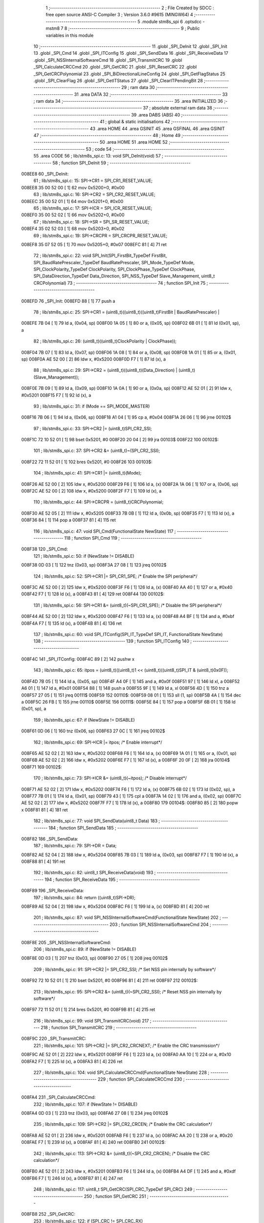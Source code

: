                                       1 ;--------------------------------------------------------
                                      2 ; File Created by SDCC : free open source ANSI-C Compiler
                                      3 ; Version 3.6.0 #9615 (MINGW64)
                                      4 ;--------------------------------------------------------
                                      5 	.module stm8s_spi
                                      6 	.optsdcc -mstm8
                                      7 	
                                      8 ;--------------------------------------------------------
                                      9 ; Public variables in this module
                                     10 ;--------------------------------------------------------
                                     11 	.globl _SPI_DeInit
                                     12 	.globl _SPI_Init
                                     13 	.globl _SPI_Cmd
                                     14 	.globl _SPI_ITConfig
                                     15 	.globl _SPI_SendData
                                     16 	.globl _SPI_ReceiveData
                                     17 	.globl _SPI_NSSInternalSoftwareCmd
                                     18 	.globl _SPI_TransmitCRC
                                     19 	.globl _SPI_CalculateCRCCmd
                                     20 	.globl _SPI_GetCRC
                                     21 	.globl _SPI_ResetCRC
                                     22 	.globl _SPI_GetCRCPolynomial
                                     23 	.globl _SPI_BiDirectionalLineConfig
                                     24 	.globl _SPI_GetFlagStatus
                                     25 	.globl _SPI_ClearFlag
                                     26 	.globl _SPI_GetITStatus
                                     27 	.globl _SPI_ClearITPendingBit
                                     28 ;--------------------------------------------------------
                                     29 ; ram data
                                     30 ;--------------------------------------------------------
                                     31 	.area DATA
                                     32 ;--------------------------------------------------------
                                     33 ; ram data
                                     34 ;--------------------------------------------------------
                                     35 	.area INITIALIZED
                                     36 ;--------------------------------------------------------
                                     37 ; absolute external ram data
                                     38 ;--------------------------------------------------------
                                     39 	.area DABS (ABS)
                                     40 ;--------------------------------------------------------
                                     41 ; global & static initialisations
                                     42 ;--------------------------------------------------------
                                     43 	.area HOME
                                     44 	.area GSINIT
                                     45 	.area GSFINAL
                                     46 	.area GSINIT
                                     47 ;--------------------------------------------------------
                                     48 ; Home
                                     49 ;--------------------------------------------------------
                                     50 	.area HOME
                                     51 	.area HOME
                                     52 ;--------------------------------------------------------
                                     53 ; code
                                     54 ;--------------------------------------------------------
                                     55 	.area CODE
                                     56 ;	lib/stm8s_spi.c: 13: void SPI_DeInit(void)
                                     57 ;	-----------------------------------------
                                     58 ;	 function SPI_DeInit
                                     59 ;	-----------------------------------------
      008EE8                         60 _SPI_DeInit:
                                     61 ;	lib/stm8s_spi.c: 15: SPI->CR1    = SPI_CR1_RESET_VALUE;
      008EE8 35 00 52 00      [ 1]   62 	mov	0x5200+0, #0x00
                                     63 ;	lib/stm8s_spi.c: 16: SPI->CR2    = SPI_CR2_RESET_VALUE;
      008EEC 35 00 52 01      [ 1]   64 	mov	0x5201+0, #0x00
                                     65 ;	lib/stm8s_spi.c: 17: SPI->ICR    = SPI_ICR_RESET_VALUE;
      008EF0 35 00 52 02      [ 1]   66 	mov	0x5202+0, #0x00
                                     67 ;	lib/stm8s_spi.c: 18: SPI->SR     = SPI_SR_RESET_VALUE;
      008EF4 35 02 52 03      [ 1]   68 	mov	0x5203+0, #0x02
                                     69 ;	lib/stm8s_spi.c: 19: SPI->CRCPR  = SPI_CRCPR_RESET_VALUE;
      008EF8 35 07 52 05      [ 1]   70 	mov	0x5205+0, #0x07
      008EFC 81               [ 4]   71 	ret
                                     72 ;	lib/stm8s_spi.c: 22: void SPI_Init(SPI_FirstBit_TypeDef FirstBit, SPI_BaudRatePrescaler_TypeDef BaudRatePrescaler, SPI_Mode_TypeDef Mode, SPI_ClockPolarity_TypeDef ClockPolarity, SPI_ClockPhase_TypeDef ClockPhase, SPI_DataDirection_TypeDef Data_Direction, SPI_NSS_TypeDef Slave_Management, uint8_t CRCPolynomial)
                                     73 ;	-----------------------------------------
                                     74 ;	 function SPI_Init
                                     75 ;	-----------------------------------------
      008EFD                         76 _SPI_Init:
      008EFD 88               [ 1]   77 	push	a
                                     78 ;	lib/stm8s_spi.c: 25: SPI->CR1 = (uint8_t)((uint8_t)((uint8_t)FirstBit | BaudRatePrescaler) |
      008EFE 7B 04            [ 1]   79 	ld	a, (0x04, sp)
      008F00 1A 05            [ 1]   80 	or	a, (0x05, sp)
      008F02 6B 01            [ 1]   81 	ld	(0x01, sp), a
                                     82 ;	lib/stm8s_spi.c: 26: (uint8_t)((uint8_t)ClockPolarity | ClockPhase));
      008F04 7B 07            [ 1]   83 	ld	a, (0x07, sp)
      008F06 1A 08            [ 1]   84 	or	a, (0x08, sp)
      008F08 1A 01            [ 1]   85 	or	a, (0x01, sp)
      008F0A AE 52 00         [ 2]   86 	ldw	x, #0x5200
      008F0D F7               [ 1]   87 	ld	(x), a
                                     88 ;	lib/stm8s_spi.c: 29: SPI->CR2 = (uint8_t)((uint8_t)(Data_Direction) | (uint8_t)(Slave_Management));
      008F0E 7B 09            [ 1]   89 	ld	a, (0x09, sp)
      008F10 1A 0A            [ 1]   90 	or	a, (0x0a, sp)
      008F12 AE 52 01         [ 2]   91 	ldw	x, #0x5201
      008F15 F7               [ 1]   92 	ld	(x), a
                                     93 ;	lib/stm8s_spi.c: 31: if (Mode == SPI_MODE_MASTER)
      008F16 7B 06            [ 1]   94 	ld	a, (0x06, sp)
      008F18 A1 04            [ 1]   95 	cp	a, #0x04
      008F1A 26 06            [ 1]   96 	jrne	00102$
                                     97 ;	lib/stm8s_spi.c: 33: SPI->CR2 |= (uint8_t)SPI_CR2_SSI;
      008F1C 72 10 52 01      [ 1]   98 	bset	0x5201, #0
      008F20 20 04            [ 2]   99 	jra	00103$
      008F22                        100 00102$:
                                    101 ;	lib/stm8s_spi.c: 37: SPI->CR2 &= (uint8_t)~(SPI_CR2_SSI);
      008F22 72 11 52 01      [ 1]  102 	bres	0x5201, #0
      008F26                        103 00103$:
                                    104 ;	lib/stm8s_spi.c: 41: SPI->CR1 |= (uint8_t)(Mode);
      008F26 AE 52 00         [ 2]  105 	ldw	x, #0x5200
      008F29 F6               [ 1]  106 	ld	a, (x)
      008F2A 1A 06            [ 1]  107 	or	a, (0x06, sp)
      008F2C AE 52 00         [ 2]  108 	ldw	x, #0x5200
      008F2F F7               [ 1]  109 	ld	(x), a
                                    110 ;	lib/stm8s_spi.c: 44: SPI->CRCPR = (uint8_t)CRCPolynomial;
      008F30 AE 52 05         [ 2]  111 	ldw	x, #0x5205
      008F33 7B 0B            [ 1]  112 	ld	a, (0x0b, sp)
      008F35 F7               [ 1]  113 	ld	(x), a
      008F36 84               [ 1]  114 	pop	a
      008F37 81               [ 4]  115 	ret
                                    116 ;	lib/stm8s_spi.c: 47: void SPI_Cmd(FunctionalState NewState)
                                    117 ;	-----------------------------------------
                                    118 ;	 function SPI_Cmd
                                    119 ;	-----------------------------------------
      008F38                        120 _SPI_Cmd:
                                    121 ;	lib/stm8s_spi.c: 50: if (NewState != DISABLE)
      008F38 0D 03            [ 1]  122 	tnz	(0x03, sp)
      008F3A 27 08            [ 1]  123 	jreq	00102$
                                    124 ;	lib/stm8s_spi.c: 52: SPI->CR1 |= SPI_CR1_SPE; /* Enable the SPI peripheral*/
      008F3C AE 52 00         [ 2]  125 	ldw	x, #0x5200
      008F3F F6               [ 1]  126 	ld	a, (x)
      008F40 AA 40            [ 1]  127 	or	a, #0x40
      008F42 F7               [ 1]  128 	ld	(x), a
      008F43 81               [ 4]  129 	ret
      008F44                        130 00102$:
                                    131 ;	lib/stm8s_spi.c: 56: SPI->CR1 &= (uint8_t)(~SPI_CR1_SPE); /* Disable the SPI peripheral*/
      008F44 AE 52 00         [ 2]  132 	ldw	x, #0x5200
      008F47 F6               [ 1]  133 	ld	a, (x)
      008F48 A4 BF            [ 1]  134 	and	a, #0xbf
      008F4A F7               [ 1]  135 	ld	(x), a
      008F4B 81               [ 4]  136 	ret
                                    137 ;	lib/stm8s_spi.c: 60: void SPI_ITConfig(SPI_IT_TypeDef SPI_IT, FunctionalState NewState)
                                    138 ;	-----------------------------------------
                                    139 ;	 function SPI_ITConfig
                                    140 ;	-----------------------------------------
      008F4C                        141 _SPI_ITConfig:
      008F4C 89               [ 2]  142 	pushw	x
                                    143 ;	lib/stm8s_spi.c: 65: itpos = (uint8_t)((uint8_t)1 << (uint8_t)((uint8_t)SPI_IT & (uint8_t)0x0F));
      008F4D 7B 05            [ 1]  144 	ld	a, (0x05, sp)
      008F4F A4 0F            [ 1]  145 	and	a, #0x0f
      008F51 97               [ 1]  146 	ld	xl, a
      008F52 A6 01            [ 1]  147 	ld	a, #0x01
      008F54 88               [ 1]  148 	push	a
      008F55 9F               [ 1]  149 	ld	a, xl
      008F56 4D               [ 1]  150 	tnz	a
      008F57 27 05            [ 1]  151 	jreq	00111$
      008F59                        152 00110$:
      008F59 08 01            [ 1]  153 	sll	(1, sp)
      008F5B 4A               [ 1]  154 	dec	a
      008F5C 26 FB            [ 1]  155 	jrne	00110$
      008F5E                        156 00111$:
      008F5E 84               [ 1]  157 	pop	a
      008F5F 6B 01            [ 1]  158 	ld	(0x01, sp), a
                                    159 ;	lib/stm8s_spi.c: 67: if (NewState != DISABLE)
      008F61 0D 06            [ 1]  160 	tnz	(0x06, sp)
      008F63 27 0C            [ 1]  161 	jreq	00102$
                                    162 ;	lib/stm8s_spi.c: 69: SPI->ICR |= itpos; /* Enable interrupt*/
      008F65 AE 52 02         [ 2]  163 	ldw	x, #0x5202
      008F68 F6               [ 1]  164 	ld	a, (x)
      008F69 1A 01            [ 1]  165 	or	a, (0x01, sp)
      008F6B AE 52 02         [ 2]  166 	ldw	x, #0x5202
      008F6E F7               [ 1]  167 	ld	(x), a
      008F6F 20 0F            [ 2]  168 	jra	00104$
      008F71                        169 00102$:
                                    170 ;	lib/stm8s_spi.c: 73: SPI->ICR &= (uint8_t)(~itpos); /* Disable interrupt*/
      008F71 AE 52 02         [ 2]  171 	ldw	x, #0x5202
      008F74 F6               [ 1]  172 	ld	a, (x)
      008F75 6B 02            [ 1]  173 	ld	(0x02, sp), a
      008F77 7B 01            [ 1]  174 	ld	a, (0x01, sp)
      008F79 43               [ 1]  175 	cpl	a
      008F7A 14 02            [ 1]  176 	and	a, (0x02, sp)
      008F7C AE 52 02         [ 2]  177 	ldw	x, #0x5202
      008F7F F7               [ 1]  178 	ld	(x), a
      008F80                        179 00104$:
      008F80 85               [ 2]  180 	popw	x
      008F81 81               [ 4]  181 	ret
                                    182 ;	lib/stm8s_spi.c: 77: void SPI_SendData(uint8_t Data)
                                    183 ;	-----------------------------------------
                                    184 ;	 function SPI_SendData
                                    185 ;	-----------------------------------------
      008F82                        186 _SPI_SendData:
                                    187 ;	lib/stm8s_spi.c: 79: SPI->DR = Data; 
      008F82 AE 52 04         [ 2]  188 	ldw	x, #0x5204
      008F85 7B 03            [ 1]  189 	ld	a, (0x03, sp)
      008F87 F7               [ 1]  190 	ld	(x), a
      008F88 81               [ 4]  191 	ret
                                    192 ;	lib/stm8s_spi.c: 82: uint8_t SPI_ReceiveData(void)
                                    193 ;	-----------------------------------------
                                    194 ;	 function SPI_ReceiveData
                                    195 ;	-----------------------------------------
      008F89                        196 _SPI_ReceiveData:
                                    197 ;	lib/stm8s_spi.c: 84: return ((uint8_t)SPI->DR); 
      008F89 AE 52 04         [ 2]  198 	ldw	x, #0x5204
      008F8C F6               [ 1]  199 	ld	a, (x)
      008F8D 81               [ 4]  200 	ret
                                    201 ;	lib/stm8s_spi.c: 87: void SPI_NSSInternalSoftwareCmd(FunctionalState NewState)
                                    202 ;	-----------------------------------------
                                    203 ;	 function SPI_NSSInternalSoftwareCmd
                                    204 ;	-----------------------------------------
      008F8E                        205 _SPI_NSSInternalSoftwareCmd:
                                    206 ;	lib/stm8s_spi.c: 89: if (NewState != DISABLE)
      008F8E 0D 03            [ 1]  207 	tnz	(0x03, sp)
      008F90 27 05            [ 1]  208 	jreq	00102$
                                    209 ;	lib/stm8s_spi.c: 91: SPI->CR2 |= SPI_CR2_SSI; /* Set NSS pin internally by software*/
      008F92 72 10 52 01      [ 1]  210 	bset	0x5201, #0
      008F96 81               [ 4]  211 	ret
      008F97                        212 00102$:
                                    213 ;	lib/stm8s_spi.c: 95: SPI->CR2 &= (uint8_t)(~SPI_CR2_SSI); /* Reset NSS pin internally by software*/
      008F97 72 11 52 01      [ 1]  214 	bres	0x5201, #0
      008F9B 81               [ 4]  215 	ret
                                    216 ;	lib/stm8s_spi.c: 99: void SPI_TransmitCRC(void)
                                    217 ;	-----------------------------------------
                                    218 ;	 function SPI_TransmitCRC
                                    219 ;	-----------------------------------------
      008F9C                        220 _SPI_TransmitCRC:
                                    221 ;	lib/stm8s_spi.c: 101: SPI->CR2 |= SPI_CR2_CRCNEXT; /* Enable the CRC transmission*/
      008F9C AE 52 01         [ 2]  222 	ldw	x, #0x5201
      008F9F F6               [ 1]  223 	ld	a, (x)
      008FA0 AA 10            [ 1]  224 	or	a, #0x10
      008FA2 F7               [ 1]  225 	ld	(x), a
      008FA3 81               [ 4]  226 	ret
                                    227 ;	lib/stm8s_spi.c: 104: void SPI_CalculateCRCCmd(FunctionalState NewState)
                                    228 ;	-----------------------------------------
                                    229 ;	 function SPI_CalculateCRCCmd
                                    230 ;	-----------------------------------------
      008FA4                        231 _SPI_CalculateCRCCmd:
                                    232 ;	lib/stm8s_spi.c: 107: if (NewState != DISABLE)
      008FA4 0D 03            [ 1]  233 	tnz	(0x03, sp)
      008FA6 27 08            [ 1]  234 	jreq	00102$
                                    235 ;	lib/stm8s_spi.c: 109: SPI->CR2 |= SPI_CR2_CRCEN; /* Enable the CRC calculation*/
      008FA8 AE 52 01         [ 2]  236 	ldw	x, #0x5201
      008FAB F6               [ 1]  237 	ld	a, (x)
      008FAC AA 20            [ 1]  238 	or	a, #0x20
      008FAE F7               [ 1]  239 	ld	(x), a
      008FAF 81               [ 4]  240 	ret
      008FB0                        241 00102$:
                                    242 ;	lib/stm8s_spi.c: 113: SPI->CR2 &= (uint8_t)(~SPI_CR2_CRCEN); /* Disable the CRC calculation*/
      008FB0 AE 52 01         [ 2]  243 	ldw	x, #0x5201
      008FB3 F6               [ 1]  244 	ld	a, (x)
      008FB4 A4 DF            [ 1]  245 	and	a, #0xdf
      008FB6 F7               [ 1]  246 	ld	(x), a
      008FB7 81               [ 4]  247 	ret
                                    248 ;	lib/stm8s_spi.c: 117: uint8_t SPI_GetCRC(SPI_CRC_TypeDef SPI_CRC)
                                    249 ;	-----------------------------------------
                                    250 ;	 function SPI_GetCRC
                                    251 ;	-----------------------------------------
      008FB8                        252 _SPI_GetCRC:
                                    253 ;	lib/stm8s_spi.c: 122: if (SPI_CRC != SPI_CRC_RX)
      008FB8 0D 03            [ 1]  254 	tnz	(0x03, sp)
      008FBA 27 05            [ 1]  255 	jreq	00102$
                                    256 ;	lib/stm8s_spi.c: 124: crcreg = SPI->TXCRCR;  /* Get the Tx CRC register*/
      008FBC AE 52 07         [ 2]  257 	ldw	x, #0x5207
      008FBF F6               [ 1]  258 	ld	a, (x)
      008FC0 81               [ 4]  259 	ret
      008FC1                        260 00102$:
                                    261 ;	lib/stm8s_spi.c: 128: crcreg = SPI->RXCRCR; /* Get the Rx CRC register*/
      008FC1 AE 52 06         [ 2]  262 	ldw	x, #0x5206
      008FC4 F6               [ 1]  263 	ld	a, (x)
                                    264 ;	lib/stm8s_spi.c: 132: return crcreg;
      008FC5 81               [ 4]  265 	ret
                                    266 ;	lib/stm8s_spi.c: 135: void SPI_ResetCRC(void)
                                    267 ;	-----------------------------------------
                                    268 ;	 function SPI_ResetCRC
                                    269 ;	-----------------------------------------
      008FC6                        270 _SPI_ResetCRC:
                                    271 ;	lib/stm8s_spi.c: 139: SPI_CalculateCRCCmd(ENABLE);
      008FC6 4B 01            [ 1]  272 	push	#0x01
      008FC8 CD 8F A4         [ 4]  273 	call	_SPI_CalculateCRCCmd
      008FCB 84               [ 1]  274 	pop	a
                                    275 ;	lib/stm8s_spi.c: 142: SPI_Cmd(ENABLE);
      008FCC 4B 01            [ 1]  276 	push	#0x01
      008FCE CD 8F 38         [ 4]  277 	call	_SPI_Cmd
      008FD1 84               [ 1]  278 	pop	a
      008FD2 81               [ 4]  279 	ret
                                    280 ;	lib/stm8s_spi.c: 150: uint8_t SPI_GetCRCPolynomial(void)
                                    281 ;	-----------------------------------------
                                    282 ;	 function SPI_GetCRCPolynomial
                                    283 ;	-----------------------------------------
      008FD3                        284 _SPI_GetCRCPolynomial:
                                    285 ;	lib/stm8s_spi.c: 152: return SPI->CRCPR; /* Return the CRC polynomial register */
      008FD3 AE 52 05         [ 2]  286 	ldw	x, #0x5205
      008FD6 F6               [ 1]  287 	ld	a, (x)
      008FD7 81               [ 4]  288 	ret
                                    289 ;	lib/stm8s_spi.c: 160: void SPI_BiDirectionalLineConfig(SPI_Direction_TypeDef SPI_Direction)
                                    290 ;	-----------------------------------------
                                    291 ;	 function SPI_BiDirectionalLineConfig
                                    292 ;	-----------------------------------------
      008FD8                        293 _SPI_BiDirectionalLineConfig:
                                    294 ;	lib/stm8s_spi.c: 163: if (SPI_Direction != SPI_DIRECTION_RX)
      008FD8 0D 03            [ 1]  295 	tnz	(0x03, sp)
      008FDA 27 08            [ 1]  296 	jreq	00102$
                                    297 ;	lib/stm8s_spi.c: 165: SPI->CR2 |= SPI_CR2_BDOE; /* Set the Tx only mode*/
      008FDC AE 52 01         [ 2]  298 	ldw	x, #0x5201
      008FDF F6               [ 1]  299 	ld	a, (x)
      008FE0 AA 40            [ 1]  300 	or	a, #0x40
      008FE2 F7               [ 1]  301 	ld	(x), a
      008FE3 81               [ 4]  302 	ret
      008FE4                        303 00102$:
                                    304 ;	lib/stm8s_spi.c: 169: SPI->CR2 &= (uint8_t)(~SPI_CR2_BDOE); /* Set the Rx only mode*/
      008FE4 AE 52 01         [ 2]  305 	ldw	x, #0x5201
      008FE7 F6               [ 1]  306 	ld	a, (x)
      008FE8 A4 BF            [ 1]  307 	and	a, #0xbf
      008FEA F7               [ 1]  308 	ld	(x), a
      008FEB 81               [ 4]  309 	ret
                                    310 ;	lib/stm8s_spi.c: 174: FlagStatus SPI_GetFlagStatus(SPI_Flag_TypeDef SPI_FLAG)
                                    311 ;	-----------------------------------------
                                    312 ;	 function SPI_GetFlagStatus
                                    313 ;	-----------------------------------------
      008FEC                        314 _SPI_GetFlagStatus:
                                    315 ;	lib/stm8s_spi.c: 178: if ((SPI->SR & (uint8_t)SPI_FLAG) != (uint8_t)RESET)
      008FEC AE 52 03         [ 2]  316 	ldw	x, #0x5203
      008FEF F6               [ 1]  317 	ld	a, (x)
      008FF0 14 03            [ 1]  318 	and	a, (0x03, sp)
      008FF2 4D               [ 1]  319 	tnz	a
      008FF3 27 03            [ 1]  320 	jreq	00102$
                                    321 ;	lib/stm8s_spi.c: 180: status = SET; /* SPI_FLAG is set */
      008FF5 A6 01            [ 1]  322 	ld	a, #0x01
      008FF7 81               [ 4]  323 	ret
      008FF8                        324 00102$:
                                    325 ;	lib/stm8s_spi.c: 184: status = RESET; /* SPI_FLAG is reset*/
      008FF8 4F               [ 1]  326 	clr	a
                                    327 ;	lib/stm8s_spi.c: 188: return status;
      008FF9 81               [ 4]  328 	ret
                                    329 ;	lib/stm8s_spi.c: 191: void SPI_ClearFlag(SPI_Flag_TypeDef SPI_FLAG)
                                    330 ;	-----------------------------------------
                                    331 ;	 function SPI_ClearFlag
                                    332 ;	-----------------------------------------
      008FFA                        333 _SPI_ClearFlag:
                                    334 ;	lib/stm8s_spi.c: 193: SPI->SR = (uint8_t)(~SPI_FLAG);
      008FFA 7B 03            [ 1]  335 	ld	a, (0x03, sp)
      008FFC 43               [ 1]  336 	cpl	a
      008FFD AE 52 03         [ 2]  337 	ldw	x, #0x5203
      009000 F7               [ 1]  338 	ld	(x), a
      009001 81               [ 4]  339 	ret
                                    340 ;	lib/stm8s_spi.c: 196: ITStatus SPI_GetITStatus(SPI_IT_TypeDef SPI_IT)
                                    341 ;	-----------------------------------------
                                    342 ;	 function SPI_GetITStatus
                                    343 ;	-----------------------------------------
      009002                        344 _SPI_GetITStatus:
      009002 52 03            [ 2]  345 	sub	sp, #3
                                    346 ;	lib/stm8s_spi.c: 204: itpos = (uint8_t)((uint8_t)1 << ((uint8_t)SPI_IT & (uint8_t)0x0F));
      009004 7B 06            [ 1]  347 	ld	a, (0x06, sp)
      009006 A4 0F            [ 1]  348 	and	a, #0x0f
      009008 97               [ 1]  349 	ld	xl, a
      009009 A6 01            [ 1]  350 	ld	a, #0x01
      00900B 88               [ 1]  351 	push	a
      00900C 9F               [ 1]  352 	ld	a, xl
      00900D 4D               [ 1]  353 	tnz	a
      00900E 27 05            [ 1]  354 	jreq	00116$
      009010                        355 00115$:
      009010 08 01            [ 1]  356 	sll	(1, sp)
      009012 4A               [ 1]  357 	dec	a
      009013 26 FB            [ 1]  358 	jrne	00115$
      009015                        359 00116$:
      009015 84               [ 1]  360 	pop	a
      009016 6B 03            [ 1]  361 	ld	(0x03, sp), a
                                    362 ;	lib/stm8s_spi.c: 207: itmask1 = (uint8_t)((uint8_t)SPI_IT >> (uint8_t)4);
      009018 7B 06            [ 1]  363 	ld	a, (0x06, sp)
      00901A 4E               [ 1]  364 	swap	a
      00901B A4 0F            [ 1]  365 	and	a, #0x0f
      00901D 97               [ 1]  366 	ld	xl, a
                                    367 ;	lib/stm8s_spi.c: 209: itmask2 = (uint8_t)((uint8_t)1 << itmask1);
      00901E A6 01            [ 1]  368 	ld	a, #0x01
      009020 88               [ 1]  369 	push	a
      009021 9F               [ 1]  370 	ld	a, xl
      009022 4D               [ 1]  371 	tnz	a
      009023 27 05            [ 1]  372 	jreq	00118$
      009025                        373 00117$:
      009025 08 01            [ 1]  374 	sll	(1, sp)
      009027 4A               [ 1]  375 	dec	a
      009028 26 FB            [ 1]  376 	jrne	00117$
      00902A                        377 00118$:
      00902A 84               [ 1]  378 	pop	a
      00902B 6B 01            [ 1]  379 	ld	(0x01, sp), a
                                    380 ;	lib/stm8s_spi.c: 211: enablestatus = (uint8_t)((uint8_t)SPI->SR & itmask2);
      00902D AE 52 03         [ 2]  381 	ldw	x, #0x5203
      009030 F6               [ 1]  382 	ld	a, (x)
      009031 14 01            [ 1]  383 	and	a, (0x01, sp)
      009033 6B 02            [ 1]  384 	ld	(0x02, sp), a
                                    385 ;	lib/stm8s_spi.c: 213: if (((SPI->ICR & itpos) != RESET) && enablestatus)
      009035 AE 52 02         [ 2]  386 	ldw	x, #0x5202
      009038 F6               [ 1]  387 	ld	a, (x)
      009039 14 03            [ 1]  388 	and	a, (0x03, sp)
      00903B 4D               [ 1]  389 	tnz	a
      00903C 27 07            [ 1]  390 	jreq	00102$
      00903E 0D 02            [ 1]  391 	tnz	(0x02, sp)
      009040 27 03            [ 1]  392 	jreq	00102$
                                    393 ;	lib/stm8s_spi.c: 216: pendingbitstatus = SET;
      009042 A6 01            [ 1]  394 	ld	a, #0x01
                                    395 ;	lib/stm8s_spi.c: 221: pendingbitstatus = RESET;
      009044 21                     396 	.byte 0x21
      009045                        397 00102$:
      009045 4F               [ 1]  398 	clr	a
      009046                        399 00103$:
                                    400 ;	lib/stm8s_spi.c: 224: return  pendingbitstatus;
      009046 5B 03            [ 2]  401 	addw	sp, #3
      009048 81               [ 4]  402 	ret
                                    403 ;	lib/stm8s_spi.c: 227: void SPI_ClearITPendingBit(SPI_IT_TypeDef SPI_IT)
                                    404 ;	-----------------------------------------
                                    405 ;	 function SPI_ClearITPendingBit
                                    406 ;	-----------------------------------------
      009049                        407 _SPI_ClearITPendingBit:
                                    408 ;	lib/stm8s_spi.c: 234: itpos = (uint8_t)((uint8_t)1 << (uint8_t)((uint8_t)(SPI_IT & (uint8_t)0xF0) >> 4));
      009049 7B 03            [ 1]  409 	ld	a, (0x03, sp)
      00904B A4 F0            [ 1]  410 	and	a, #0xf0
      00904D 4E               [ 1]  411 	swap	a
      00904E A4 0F            [ 1]  412 	and	a, #0x0f
      009050 97               [ 1]  413 	ld	xl, a
      009051 A6 01            [ 1]  414 	ld	a, #0x01
      009053 88               [ 1]  415 	push	a
      009054 9F               [ 1]  416 	ld	a, xl
      009055 4D               [ 1]  417 	tnz	a
      009056 27 05            [ 1]  418 	jreq	00104$
      009058                        419 00103$:
      009058 08 01            [ 1]  420 	sll	(1, sp)
      00905A 4A               [ 1]  421 	dec	a
      00905B 26 FB            [ 1]  422 	jrne	00103$
      00905D                        423 00104$:
      00905D 84               [ 1]  424 	pop	a
                                    425 ;	lib/stm8s_spi.c: 236: SPI->SR = (uint8_t)(~itpos);
      00905E 43               [ 1]  426 	cpl	a
      00905F AE 52 03         [ 2]  427 	ldw	x, #0x5203
      009062 F7               [ 1]  428 	ld	(x), a
      009063 81               [ 4]  429 	ret
                                    430 	.area CODE
                                    431 	.area INITIALIZER
                                    432 	.area CABS (ABS)
